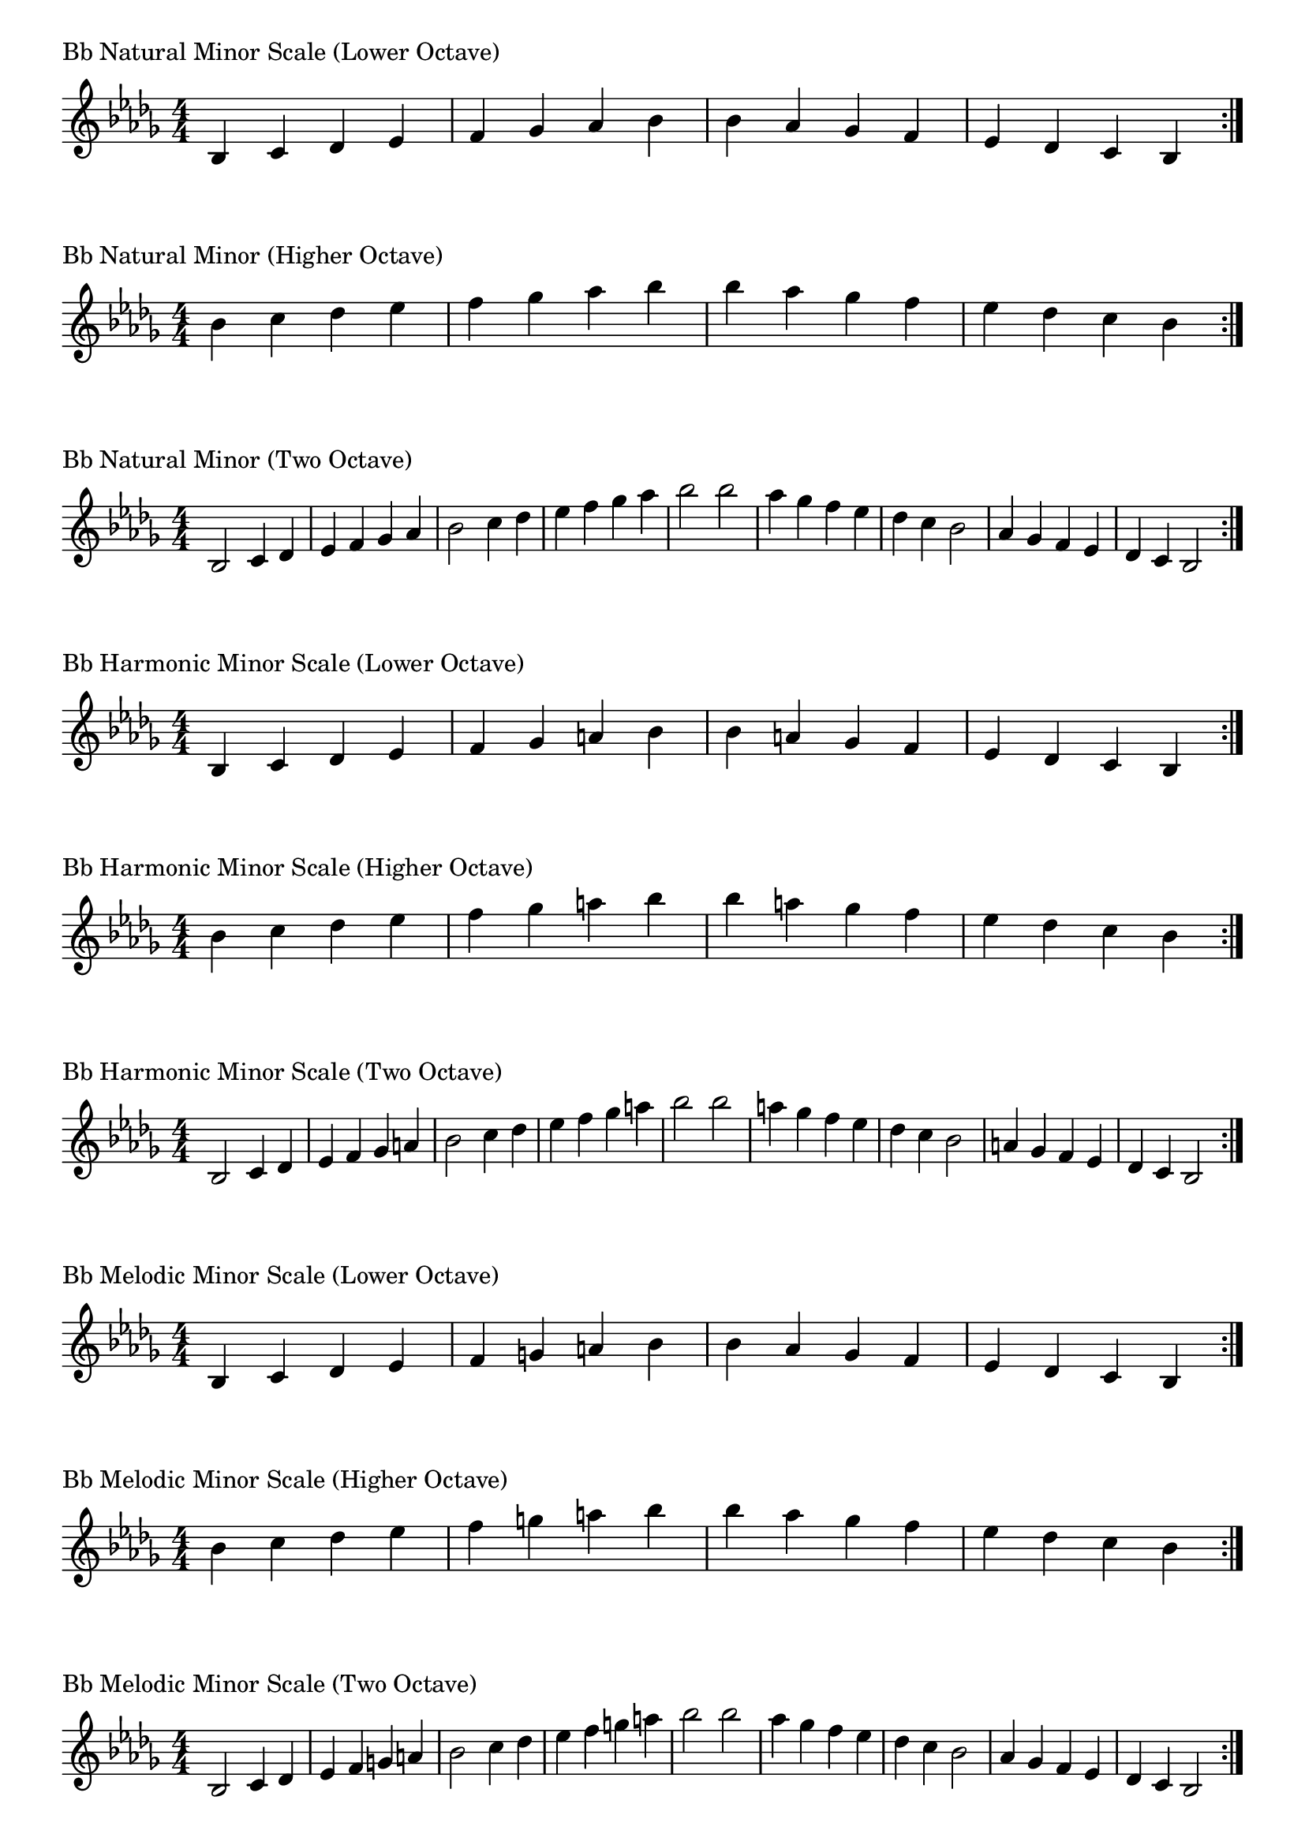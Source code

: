 \version "2.19.82"

\header  {
%title = "Bb Minor"
}

global = {
    \key bes \minor
    \numericTimeSignature
    \time 4/4
}
\markup{"Bb Natural Minor Scale (Lower Octave)"}
\score {{
    \global
    \relative c' {
      	bes 4 c des ees f ges aes bes bes aes ges f ees des c bes
        \bar ":|."
    }
}
}

\markup{"Bb Natural Minor (Higher Octave)"}
\score {{
    \global
    \relative c'' {
      	bes 4 c des ees f ges aes bes bes aes ges f ees des c bes
        \bar ":|."
    }
}
}

\markup{"Bb Natural Minor (Two Octave)"}
\score {{
    \global
    \relative c' {
      	bes2 c4 des ees f ges aes bes2 c4 des ees f ges aes bes2  
	bes2 aes4 ges f ees des c bes2 aes4 ges f ees des c bes2
        
        \bar ":|."
    }
}
}

\markup{"Bb Harmonic Minor Scale (Lower Octave)"}
\score {{
    \global
    \relative c' {
      	bes 4 c des ees f ges a bes bes a ges f ees des c bes
        \bar ":|."
    }
}
}

\markup{"Bb Harmonic Minor Scale (Higher Octave)"}
\score {{
    \global
    \relative c'' {
      	bes 4 c des ees f ges a bes bes a ges f ees des c bes
        \bar ":|."
    }
}
}

\markup{"Bb Harmonic Minor Scale (Two Octave)"}
\score {{
    \global
    \relative c' {
      	bes 2 c4 des ees f ges a bes2 c4 des ees f ges a bes2  
	bes 2 a 4 ges f ees des c bes2 a4 ges f ees des c bes2
       \bar ":|."
    }
}
}

\markup{"Bb Melodic Minor Scale (Lower Octave)"}
\score {{
    \global
    \relative c' {
      	bes 4 c des ees f g a bes bes aes ges f ees des c bes
        \bar ":|."
    }
}
}

\markup{"Bb Melodic Minor Scale (Higher Octave)"}
\score {{
    \global
    \relative c'' {
      	bes 4 c des ees f g a bes bes aes ges f ees des c bes
        \bar ":|."
    }
}
}

\markup{"Bb Melodic Minor Scale (Two Octave)"}
\score {{
    \global
    \relative c' {
      	bes2 c4 des ees f g a bes2 c4 des ees f g a bes2  
	bes2 aes4 ges f ees des c bes2 aes4 ges f ees des c bes2
       \bar ":|."
    }
}
}

\markup{"Bb Minor Pentatonic Scale (Lower Octave)"}
\score {{
    \global
    \relative c' {
      	bes 4 c des  f ges  bes bes  ges f  des c bes
        \bar ":|."
    }
}
}

\markup{"Bb Minor Pentatonic Scale (Higher Octave)"}
\score {{
    \global
    \relative c'' {
      	bes 4 c des  f ges  bes bes  ges f  des c bes
        \bar ":|."
    }
}
}

\markup{"Bb Minor Pentatonic Scale (Two Octave)"}
\score {{
    \global
    \relative c' {
      	bes 2 c 4 des  f ges  bes 2  c 4 des  f ges  bes 2
	bes 2 ges 4 f  des c  bes 2  ges 4 f  des c  bes 2
        \bar ":|."
    }
}
}

\markup{"Bb Minor Arpeggios (Lower Octave)"}
\score {{
    \global
    \relative c' {
      	bes  4 des  f   bes bes   f  des  bes
        \bar ":|."
    }
}
}

\markup{"Bb Minor Arpeggios (Higher Octave)"}
\score {{
    \global
    \relative c'' {
      	bes  4 des  f   bes bes   f  des  bes
        \bar ":|."
    }
}
}

\markup{"Bb Minor Arpeggios (Two Octave)"}
\score {{
    \global
    \relative c' {
      	bes  2 des  4 f   bes 2   des 4  f   bes 2
	bes  2 f  4 des   bes 2   f 4  des   bes 2
        \bar ":|."
    }
}
}

\markup{"Bb Minor Broken Chords"}
\score {{
    \key bes \minor
    \numericTimeSignature
    \time 3/4
    \relative c' {
      	bes 4 des f
	des f bes
	f bes des
	bes des f
	des f bes
	f bes des
	
	des bes f
	bes f des
	f des bes
	des bes f
	bes f des
	f des bes

        \bar ":|."
    }
}
}

\markup{"Bb Minor Broken 3rd"}
\score {{
    \key bes \minor
    \numericTimeSignature
    \time 2/4
    \relative c' {
           ges 8 bes
       aes c
       bes des
       c ees
       des f
       ees ges
       f aes
       ges bes
       aes c
       bes des
       c ees
       des f
       ees ges
       f aes
       ges bes
     
	bes ges       
	aes f       
	ges ees       
	f des       
	ees c       
	des bes       
	c aes       
	bes ges       
	aes f       
	ges ees       
	f des       
	ees c       
	des bes       
	c aes       
	bes ges    
        \bar ":|."
    }
}
}

\markup{"Bb Minor Sequences"}
\score {{
    \global
    \relative c' {
        ges 8 aes bes c
        aes bes c des
        bes c des ees
        c des ees f
        des ees f ges
        ees f ges aes
        f ges aes bes
        ges aes bes c
        aes bes c des
        bes c des ees
        c des ees f
        des ees f ges
        ees f ges aes
        f ges aes bes

        bes aes ges f        
        aes ges f ees        
        ges f ees des        
        f ees des c        
        ees des c bes        
        des c bes aes        
        c bes aes ges        
        bes aes ges f        
        aes ges f ees        
        ges f ees des        
        f ees des c        
        ees des c bes        
        des c bes aes        
        c bes aes ges

        \bar ":|."
    }
}
}




\layout {
    indent = #0
    ragged-last = ##f
}



